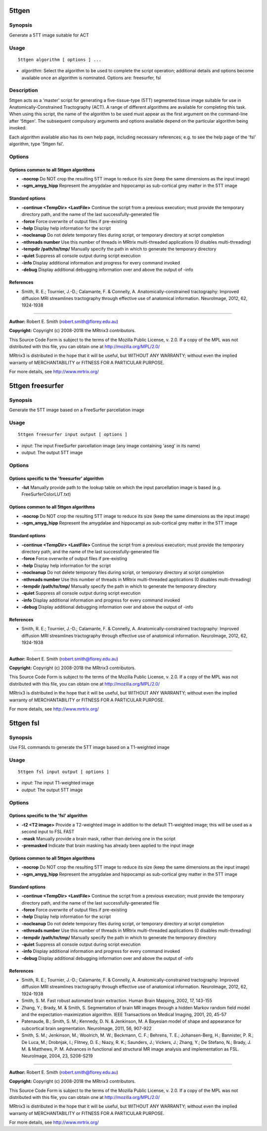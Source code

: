 .. _5ttgen:

5ttgen
======

Synopsis
--------

Generate a 5TT image suitable for ACT

Usage
--------

::

    5ttgen algorithm [ options ] ...

-  *algorithm*: Select the algorithm to be used to complete the script operation; additional details and options become available once an algorithm is nominated. Options are: freesurfer, fsl

Description
-----------

5ttgen acts as a 'master' script for generating a five-tissue-type (5TT) segmented tissue image suitable for use in Anatomically-Constrained Tractography (ACT). A range of different algorithms are available for completing this task. When using this script, the name of the algorithm to be used must appear as the first argument on the command-line after '5ttgen'. The subsequent compulsory arguments and options available depend on the particular algorithm being invoked.

Each algorithm available also has its own help page, including necessary references; e.g. to see the help page of the 'fsl' algorithm, type '5ttgen fsl'.

Options
-------

Options common to all 5ttgen algorithms
^^^^^^^^^^^^^^^^^^^^^^^^^^^^^^^^^^^^^^^

- **-nocrop** Do NOT crop the resulting 5TT image to reduce its size (keep the same dimensions as the input image)

- **-sgm_amyg_hipp** Represent the amygdalae and hippocampi as sub-cortical grey matter in the 5TT image

Standard options
^^^^^^^^^^^^^^^^

- **-continue <TempDir> <LastFile>** Continue the script from a previous execution; must provide the temporary directory path, and the name of the last successfully-generated file

- **-force** Force overwrite of output files if pre-existing

- **-help** Display help information for the script

- **-nocleanup** Do not delete temporary files during script, or temporary directory at script completion

- **-nthreads number** Use this number of threads in MRtrix multi-threaded applications (0 disables multi-threading)

- **-tempdir /path/to/tmp/** Manually specify the path in which to generate the temporary directory

- **-quiet** Suppress all console output during script execution

- **-info** Display additional information and progress for every command invoked

- **-debug** Display additional debugging information over and above the output of -info

References
^^^^^^^^^^

* Smith, R. E.; Tournier, J.-D.; Calamante, F. & Connelly, A. Anatomically-constrained tractography: Improved diffusion MRI streamlines tractography through effective use of anatomical information. NeuroImage, 2012, 62, 1924-1938

--------------



**Author:** Robert E. Smith (robert.smith@florey.edu.au)

**Copyright:** Copyright (c) 2008-2018 the MRtrix3 contributors.

This Source Code Form is subject to the terms of the Mozilla Public
License, v. 2.0. If a copy of the MPL was not distributed with this
file, you can obtain one at http://mozilla.org/MPL/2.0/

MRtrix3 is distributed in the hope that it will be useful,
but WITHOUT ANY WARRANTY; without even the implied warranty
of MERCHANTABILITY or FITNESS FOR A PARTICULAR PURPOSE.

For more details, see http://www.mrtrix.org/

.. _5ttgen_freesurfer:

5ttgen freesurfer
=================

Synopsis
--------

Generate the 5TT image based on a FreeSurfer parcellation image

Usage
--------

::

    5ttgen freesurfer input output [ options ]

-  *input*: The input FreeSurfer parcellation image (any image containing 'aseg' in its name)
-  *output*: The output 5TT image

Options
-------

Options specific to the 'freesurfer' algorithm
^^^^^^^^^^^^^^^^^^^^^^^^^^^^^^^^^^^^^^^^^^^^^^

- **-lut** Manually provide path to the lookup table on which the input parcellation image is based (e.g. FreeSurferColorLUT.txt)

Options common to all 5ttgen algorithms
^^^^^^^^^^^^^^^^^^^^^^^^^^^^^^^^^^^^^^^

- **-nocrop** Do NOT crop the resulting 5TT image to reduce its size (keep the same dimensions as the input image)

- **-sgm_amyg_hipp** Represent the amygdalae and hippocampi as sub-cortical grey matter in the 5TT image

Standard options
^^^^^^^^^^^^^^^^

- **-continue <TempDir> <LastFile>** Continue the script from a previous execution; must provide the temporary directory path, and the name of the last successfully-generated file

- **-force** Force overwrite of output files if pre-existing

- **-help** Display help information for the script

- **-nocleanup** Do not delete temporary files during script, or temporary directory at script completion

- **-nthreads number** Use this number of threads in MRtrix multi-threaded applications (0 disables multi-threading)

- **-tempdir /path/to/tmp/** Manually specify the path in which to generate the temporary directory

- **-quiet** Suppress all console output during script execution

- **-info** Display additional information and progress for every command invoked

- **-debug** Display additional debugging information over and above the output of -info

References
^^^^^^^^^^

* Smith, R. E.; Tournier, J.-D.; Calamante, F. & Connelly, A. Anatomically-constrained tractography: Improved diffusion MRI streamlines tractography through effective use of anatomical information. NeuroImage, 2012, 62, 1924-1938

--------------



**Author:** Robert E. Smith (robert.smith@florey.edu.au)

**Copyright:** Copyright (c) 2008-2018 the MRtrix3 contributors.

This Source Code Form is subject to the terms of the Mozilla Public
License, v. 2.0. If a copy of the MPL was not distributed with this
file, you can obtain one at http://mozilla.org/MPL/2.0/

MRtrix3 is distributed in the hope that it will be useful,
but WITHOUT ANY WARRANTY; without even the implied warranty
of MERCHANTABILITY or FITNESS FOR A PARTICULAR PURPOSE.

For more details, see http://www.mrtrix.org/

.. _5ttgen_fsl:

5ttgen fsl
==========

Synopsis
--------

Use FSL commands to generate the 5TT image based on a T1-weighted image

Usage
--------

::

    5ttgen fsl input output [ options ]

-  *input*: The input T1-weighted image
-  *output*: The output 5TT image

Options
-------

Options specific to the 'fsl' algorithm
^^^^^^^^^^^^^^^^^^^^^^^^^^^^^^^^^^^^^^^

- **-t2 <T2 image>** Provide a T2-weighted image in addition to the default T1-weighted image; this will be used as a second input to FSL FAST

- **-mask** Manually provide a brain mask, rather than deriving one in the script

- **-premasked** Indicate that brain masking has already been applied to the input image

Options common to all 5ttgen algorithms
^^^^^^^^^^^^^^^^^^^^^^^^^^^^^^^^^^^^^^^

- **-nocrop** Do NOT crop the resulting 5TT image to reduce its size (keep the same dimensions as the input image)

- **-sgm_amyg_hipp** Represent the amygdalae and hippocampi as sub-cortical grey matter in the 5TT image

Standard options
^^^^^^^^^^^^^^^^

- **-continue <TempDir> <LastFile>** Continue the script from a previous execution; must provide the temporary directory path, and the name of the last successfully-generated file

- **-force** Force overwrite of output files if pre-existing

- **-help** Display help information for the script

- **-nocleanup** Do not delete temporary files during script, or temporary directory at script completion

- **-nthreads number** Use this number of threads in MRtrix multi-threaded applications (0 disables multi-threading)

- **-tempdir /path/to/tmp/** Manually specify the path in which to generate the temporary directory

- **-quiet** Suppress all console output during script execution

- **-info** Display additional information and progress for every command invoked

- **-debug** Display additional debugging information over and above the output of -info

References
^^^^^^^^^^

* Smith, R. E.; Tournier, J.-D.; Calamante, F. & Connelly, A. Anatomically-constrained tractography: Improved diffusion MRI streamlines tractography through effective use of anatomical information. NeuroImage, 2012, 62, 1924-1938

* Smith, S. M. Fast robust automated brain extraction. Human Brain Mapping, 2002, 17, 143-155

* Zhang, Y.; Brady, M. & Smith, S. Segmentation of brain MR images through a hidden Markov random field model and the expectation-maximization algorithm. IEEE Transactions on Medical Imaging, 2001, 20, 45-57

* Patenaude, B.; Smith, S. M.; Kennedy, D. N. & Jenkinson, M. A Bayesian model of shape and appearance for subcortical brain segmentation. NeuroImage, 2011, 56, 907-922

* Smith, S. M.; Jenkinson, M.; Woolrich, M. W.; Beckmann, C. F.; Behrens, T. E.; Johansen-Berg, H.; Bannister, P. R.; De Luca, M.; Drobnjak, I.; Flitney, D. E.; Niazy, R. K.; Saunders, J.; Vickers, J.; Zhang, Y.; De Stefano, N.; Brady, J. M. & Matthews, P. M. Advances in functional and structural MR image analysis and implementation as FSL. NeuroImage, 2004, 23, S208-S219

--------------



**Author:** Robert E. Smith (robert.smith@florey.edu.au)

**Copyright:** Copyright (c) 2008-2018 the MRtrix3 contributors.

This Source Code Form is subject to the terms of the Mozilla Public
License, v. 2.0. If a copy of the MPL was not distributed with this
file, you can obtain one at http://mozilla.org/MPL/2.0/

MRtrix3 is distributed in the hope that it will be useful,
but WITHOUT ANY WARRANTY; without even the implied warranty
of MERCHANTABILITY or FITNESS FOR A PARTICULAR PURPOSE.

For more details, see http://www.mrtrix.org/

